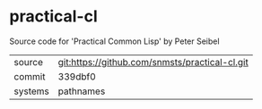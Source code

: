 * practical-cl

Source code for 'Practical Common Lisp' by Peter Seibel

|---------+------------------------------------------------|
| source  | git:https://github.com/snmsts/practical-cl.git |
| commit  | 339dbf0                                        |
| systems | pathnames                                      |
|---------+------------------------------------------------|
